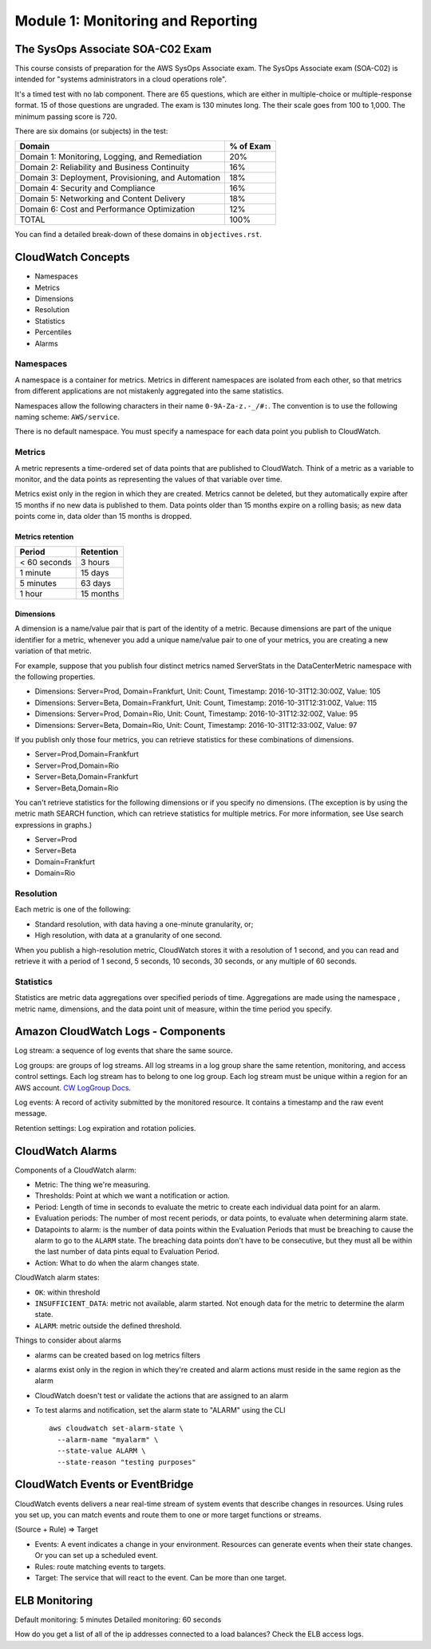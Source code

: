 ************************************
 Module 1: Monitoring and Reporting
************************************

The SysOps Associate SOA-C02 Exam
---------------------------------
This course consists of preparation for the AWS SysOps
Associate exam. The SysOps Associate exam (SOA-C02) is
intended for "systems administrators in a cloud
operations role".

It's a timed test with no lab component. There are 65
questions, which are either in multiple-choice or
multiple-response format. 15 of those questions are
ungraded. The exam is 130 minutes long. The their
scale goes from 100 to 1,000. The minimum passing score
is 720.

There are six domains (or subjects) in the test:

+------------------------------------------------------+-----------+
| Domain                                               | % of Exam |
+======================================================+===========+
| Domain 1: Monitoring, Logging, and Remediation       |    20%    |
+------------------------------------------------------+-----------+
| Domain 2: Reliability and Business Continuity        |    16%    |
+------------------------------------------------------+-----------+
| Domain 3: Deployment, Provisioning, and Automation   |    18%    |
+------------------------------------------------------+-----------+
| Domain 4: Security and Compliance                    |    16%    |
+------------------------------------------------------+-----------+
| Domain 5: Networking and Content Delivery            |    18%    |
+------------------------------------------------------+-----------+
| Domain 6: Cost and Performance Optimization          |    12%    |
+------------------------------------------------------+-----------+
| TOTAL                                                |    100%   |
+------------------------------------------------------+-----------+

You can find a detailed break-down of these domains in
``objectives.rst``.


CloudWatch Concepts
-------------------
* Namespaces
* Metrics
* Dimensions
* Resolution
* Statistics
* Percentiles
* Alarms

Namespaces
^^^^^^^^^^
A namespace is a container for metrics. Metrics in
different namespaces are isolated from each other,
so that metrics from different applications are not
mistakenly aggregated into the same statistics.

Namespaces allow the following characters in their
name ``0-9A-Za-z.-_/#:``. The convention is to use
the following naming scheme: ``AWS/service``.

There is no default namespace. You must specify a
namespace for each data point you publish to
CloudWatch.

Metrics
^^^^^^^
A metric represents a time-ordered set of data points
that are published to CloudWatch. Think of a metric as
a variable to monitor, and the data points as
representing the values of that variable over time.

Metrics exist only in the region in which they are
created. Metrics cannot be deleted, but they
automatically expire after 15 months if no new data is
published to them. Data points older than 15 months
expire on a rolling basis; as new data points come in,
data older than 15 months is dropped.

Metrics retention
~~~~~~~~~~~~~~~~~

+----------------+-------------+
|  Period        |  Retention  |
+================+=============+
|  < 60 seconds  |  3 hours    |
+----------------+-------------+
|  1 minute      |  15 days    |
+----------------+-------------+
|  5 minutes     |  63 days    |
+----------------+-------------+
|  1 hour        |  15 months  |
+----------------+-------------+

Dimensions
~~~~~~~~~~
A dimension is a name/value pair that is part of the
identity of a metric. Because dimensions are part of
the unique identifier for a metric, whenever you add a
unique name/value pair to one of your metrics, you are
creating a new variation of that metric.


For example, suppose that you publish four distinct
metrics named ServerStats in the DataCenterMetric
namespace with the following properties.

* Dimensions: Server=Prod, Domain=Frankfurt, Unit: Count, Timestamp: 2016-10-31T12:30:00Z, Value: 105
* Dimensions: Server=Beta, Domain=Frankfurt, Unit: Count, Timestamp: 2016-10-31T12:31:00Z, Value: 115
* Dimensions: Server=Prod, Domain=Rio,       Unit: Count, Timestamp: 2016-10-31T12:32:00Z, Value: 95
* Dimensions: Server=Beta, Domain=Rio,       Unit: Count, Timestamp: 2016-10-31T12:33:00Z, Value: 97

If you publish only those four metrics, you can
retrieve statistics for these combinations of
dimensions.

* Server=Prod,Domain=Frankfurt
* Server=Prod,Domain=Rio
* Server=Beta,Domain=Frankfurt
* Server=Beta,Domain=Rio

You can't retrieve statistics for the following
dimensions or if you specify no dimensions. (The
exception is by using the metric math SEARCH function,
which can retrieve statistics for multiple metrics. For
more information, see Use search expressions in
graphs.)

* Server=Prod
* Server=Beta
* Domain=Frankfurt
* Domain=Rio

Resolution
^^^^^^^^^^
Each metric is one of the following:

* Standard resolution, with data having a one-minute granularity, or;
* High resolution, with data at a granularity of one second.

When you publish a high-resolution metric, CloudWatch
stores it with a resolution of 1 second, and you can
read and retrieve it with a period of 1 second, 5
seconds, 10 seconds, 30 seconds, or any multiple of 60
seconds.

Statistics
^^^^^^^^^^
Statistics are metric data aggregations over specified periods of time.
Aggregations are made using the namespace , metric name, dimensions, and the data point unit of
measure, within the time period you specify.



Amazon CloudWatch Logs - Components
-----------------------------------
Log stream: a sequence of log events that share the same source.

Log groups: are groups of log streams. All log streams in a log group
share the same retention, monitoring, and access control settings.
Each log stream has to belong to one log group.
Each log stream must be unique within a region for an AWS account.
`CW LogGroup Docs`_.

.. _CW LogGroup Docs: https://docs.aws.amazon.com/AWSCloudFormation/latest/UserGuide/aws-resource-logs-loggroup.htmlk

Log events: A record of activity submitted by the monitored resource. It contains a timestamp
and the raw event message.

Retention settings: Log expiration and rotation policies.


CloudWatch Alarms
-----------------
Components of a CloudWatch alarm:

* Metric: The thing we're measuring.
* Thresholds: Point at which we want a notification or action.
* Period: Length of time in seconds to evaluate the
  metric to create each individual data point for an
  alarm.
* Evaluation periods: The number of most recent
  periods, or data points, to evaluate when determining
  alarm state.
* Datapoints to alarm: is the number of data points
  within the Evaluation Periods that must be breaching
  to cause the alarm to go to the ``ALARM`` state. The
  breaching data points don't have to be consecutive,
  but they must all be within the last number of data
  pints equal to Evaluation Period.
* Action: What to do when the alarm changes state.

CloudWatch alarm states:

* ``OK``: within threshold
* ``INSUFFICIENT_DATA``: metric not available, alarm
  started. Not enough data for the metric to determine
  the alarm state.
* ``ALARM``: metric outside the defined threshold.

Things to consider about alarms

* alarms can be created based on log metrics filters
* alarms exist only in the region in which they're created and alarm actions must reside in the same
  region as the alarm
* CloudWatch doesn't test or validate the actions that are assigned to an alarm
* To test alarms and notification, set the alarm state to "ALARM" using the CLI

  ::

    aws cloudwatch set-alarm-state \
      --alarm-name "myalarm" \
      --state-value ALARM \
      --state-reason "testing purposes"

CloudWatch Events or EventBridge
---------------------------------
CloudWatch events delivers a near real-time stream of system events that describe changes in
resources. Using rules you set up, you can match events and route them to one or more target
functions or streams.

(Source + Rule) => Target

* Events: A event indicates a change in your environment. Resources can generate events when their
  state changes. Or you can set up a scheduled event.
* Rules: route matching events to targets.
* Target: The service that will react to the event. Can be more than one target.


ELB Monitoring
--------------
Default monitoring: 5 minutes
Detailed monitoring: 60 seconds

How do you get a list of all of the ip addresses
connected to a load balances? Check the ELB access
logs.
